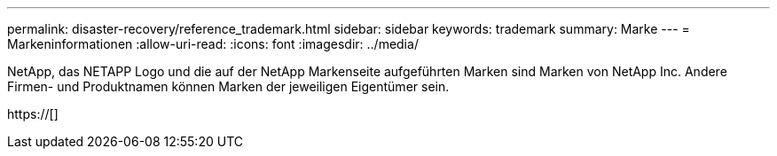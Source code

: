 ---
permalink: disaster-recovery/reference_trademark.html 
sidebar: sidebar 
keywords: trademark 
summary: Marke 
---
= Markeninformationen
:allow-uri-read: 
:icons: font
:imagesdir: ../media/


NetApp, das NETAPP Logo und die auf der NetApp Markenseite aufgeführten Marken sind Marken von NetApp Inc. Andere Firmen- und Produktnamen können Marken der jeweiligen Eigentümer sein.

https://[]
